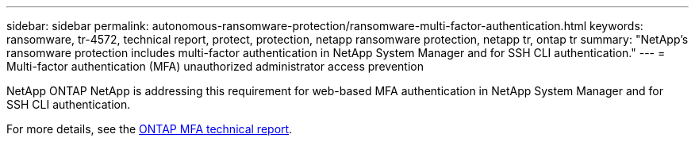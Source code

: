 ---
sidebar: sidebar
permalink: autonomous-ransomware-protection/ransomware-multi-factor-authentication.html
keywords: ransomware, tr-4572, technical report, protect, protection, netapp ransomware protection, netapp tr, ontap tr
summary: "NetApp's ransomware protection includes multi-factor authentication in NetApp System Manager and for SSH CLI authentication."
---
= Multi-factor authentication (MFA) unauthorized administrator access prevention

:hardbreaks:
:nofooter:
:icons: font
:linkattrs:
:imagesdir: ../media/

[.lead]
NetApp ONTAP NetApp is addressing this requirement for web-based MFA authentication in NetApp System Manager and for SSH CLI authentication.

For more details, see the link:https://www.netapp.com/pdf.html?item=/media/17055-tr4647pdf.pdf[ONTAP MFA technical report^].

// 2024-8-21 ontapdoc-1811